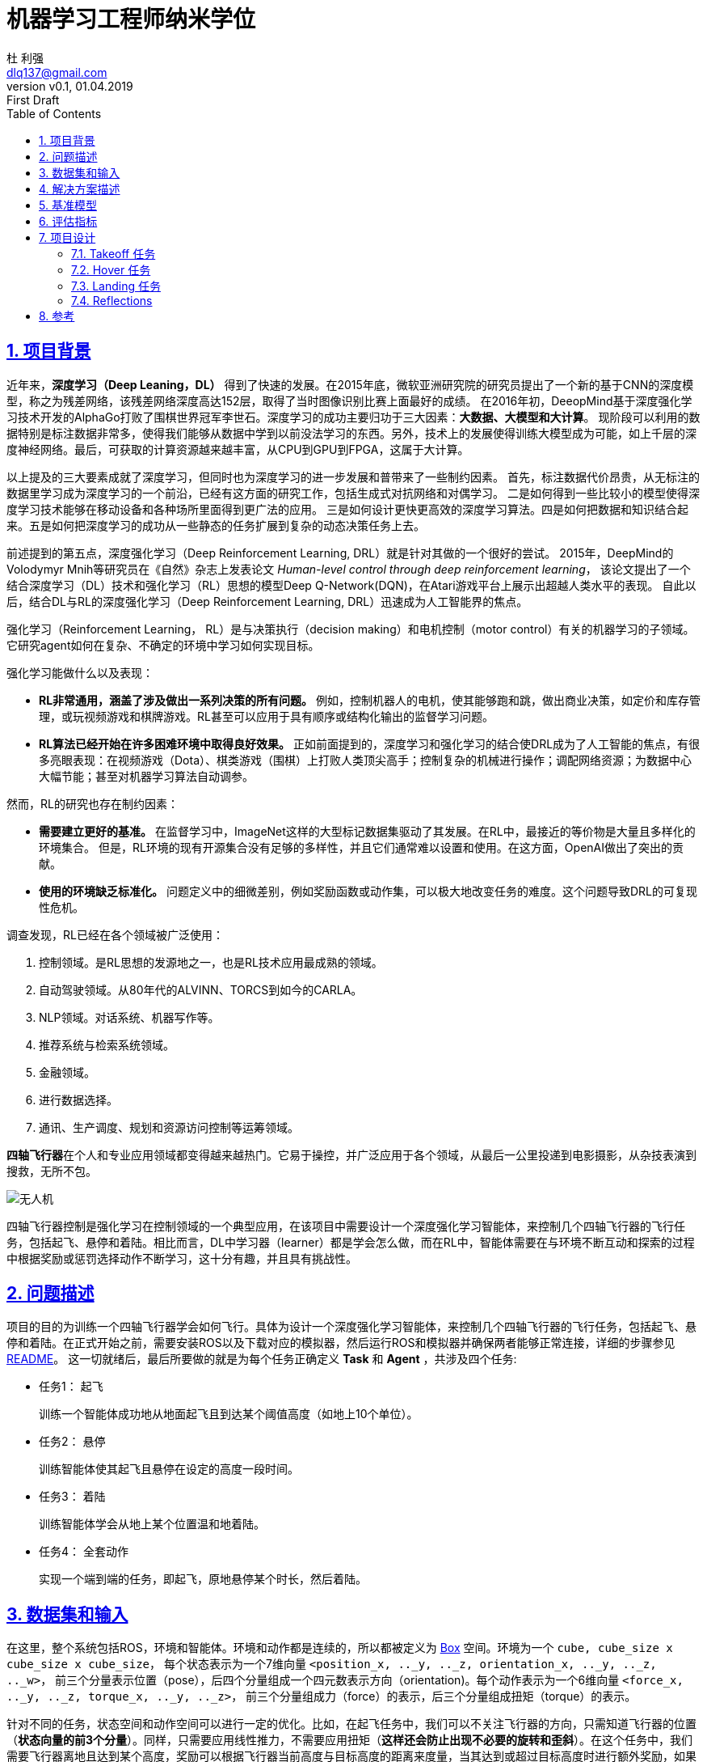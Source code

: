 = 机器学习工程师纳米学位
:author: 杜 利强
:email: dlq137@gmail.com
:revnumber: v0.1
:revdate: 01.04.2019
:revremark: First Draft
:sectnums:
:sectlinks:
:toc: left
:toclevels: 3
:source-highlighter: pygments
:pygments-style: xcode
:icons: font
:imagesdir: img
:media: prepress

== 项目背景

近年来，*深度学习（Deep Leaning，DL）* 得到了快速的发展。在2015年底，微软亚洲研究院的研究员提出了一个新的基于CNN的深度模型，称之为残差网络，该残差网络深度高达152层，取得了当时图像识别比赛上面最好的成绩。
在2016年初，DeeopMind基于深度强化学习技术开发的AlphaGo打败了围棋世界冠军李世石。深度学习的成功主要归功于三大因素：*大数据、大模型和大计算*。
 现阶段可以利用的数据特别是标注数据非常多，使得我们能够从数据中学到以前没法学习的东西。另外，技术上的发展使得训练大模型成为可能，如上千层的深度神经网络。最后，可获取的计算资源越来越丰富，从CPU到GPU到FPGA，这属于大计算。

以上提及的三大要素成就了深度学习，但同时也为深度学习的进一步发展和普带来了一些制约因素。
首先，标注数据代价昂贵，从无标注的数据里学习成为深度学习的一个前沿，已经有这方面的研究工作，包括生成式对抗网络和对偶学习。
二是如何得到一些比较小的模型使得深度学习技术能够在移动设备和各种场所里面得到更广法的应用。
三是如何设计更快更高效的深度学习算法。四是如何把数据和知识结合起来。五是如何把深度学习的成功从一些静态的任务扩展到复杂的动态决策任务上去。

前述提到的第五点，深度强化学习（Deep Reinforcement Learning, DRL）就是针对其做的一个很好的尝试。
2015年，DeepMind的Volodymyr Mnih等研究员在《自然》杂志上发表论文 _Human-level control through deep reinforcement learning_，
该论文提出了一个结合深度学习（DL）技术和强化学习（RL）思想的模型Deep Q-Network(DQN)，在Atari游戏平台上展示出超越人类水平的表现。
自此以后，结合DL与RL的深度强化学习（Deep Reinforcement Learning, DRL）迅速成为人工智能界的焦点。

强化学习（Reinforcement Learning， RL）是与决策执行（decision making）和电机控制（motor control）有关的机器学习的子领域。它研究agent如何在复杂、不确定的环境中学习如何实现目标。

强化学习能做什么以及表现：

* *RL非常通用，涵盖了涉及做出一系列决策的所有问题。* 例如，控制机器人的电机，使其能够跑和跳，做出商业决策，如定价和库存管理，或玩视频游戏和棋牌游戏。RL甚至可以应用于具有顺序或结构化输出的监督学习问题。
* *RL算法已经开始在许多困难环境中取得良好效果。*  正如前面提到的，深度学习和强化学习的结合使DRL成为了人工智能的焦点，有很多亮眼表现：在视频游戏（Dota）、棋类游戏（围棋）上打败人类顶尖高手；控制复杂的机械进行操作；调配网络资源；为数据中心大幅节能；甚至对机器学习算法自动调参。

然而，RL的研究也存在制约因素：

* *需要建立更好的基准。* 在监督学习中，ImageNet这样的大型标记数据集驱动了其发展。在RL中，最接近的等价物是大量且多样化的环境集合。 但是，RL环境的现有开源集合没有足够的多样性，并且它们通常难以设置和使用。在这方面，OpenAI做出了突出的贡献。
* *使用的环境缺乏标准化。* 问题定义中的细微差别，例如奖励函数或动作集，可以极大地改变任务的难度。这个问题导致DRL的可复现性危机。

调查发现，RL已经在各个领域被广泛使用：

. 控制领域。是RL思想的发源地之一，也是RL技术应用最成熟的领域。
. 自动驾驶领域。从80年代的ALVINN、TORCS到如今的CARLA。
. NLP领域。对话系统、机器写作等。
. 推荐系统与检索系统领域。
. 金融领域。
. 进行数据选择。
. 通讯、生产调度、规划和资源访问控制等运筹领域。

**四轴飞行器**在个人和专业应用领域都变得越来越热门。它易于操控，并广泛应用于各个领域，从最后一公里投递到电影摄影，从杂技表演到搜救，无所不包。

image::parrot-ar.png[无人机]

四轴飞行器控制是强化学习在控制领域的一个典型应用，在该项目中需要设计一个深度强化学习智能体，来控制几个四轴飞行器的飞行任务，包括起飞、悬停和着陆。相比而言，DL中学习器（learner）都是学会怎么做，而在RL中，智能体需要在与环境不断互动和探索的过程中根据奖励或惩罚选择动作不断学习，这十分有趣，并且具有挑战性。

== 问题描述

项目的目的为训练一个四轴飞行器学会如何飞行。具体为设计一个深度强化学习智能体，来控制几个四轴飞行器的飞行任务，包括起飞、悬停和着陆。在正式开始之前，需要安装ROS以及下载对应的模拟器，然后运行ROS和模拟器并确保两者能够正常连接，详细的步骤参见 https://github.com/udacity/RL-Quadcopter[README]。 这一切就绪后，最后所要做的就是为每个任务正确定义 *Task* 和 *Agent* ，共涉及四个任务:

* 任务1： 起飞
+
训练一个智能体成功地从地面起飞且到达某个阈值高度（如地上10个单位）。
* 任务2： 悬停
+
训练智能体使其起飞且悬停在设定的高度一段时间。
* 任务3： 着陆
+
训练智能体学会从地上某个位置温和地着陆。
* 任务4： 全套动作
+
实现一个端到端的任务，即起飞，原地悬停某个时长，然后着陆。

== 数据集和输入

在这里，整个系统包括ROS，环境和智能体。环境和动作都是连续的，所以都被定义为 https://github.com/openai/gym/blob/master/gym/spaces/box.py[Box] 空间。环境为一个 `cube, cube_size x cube_size x cube_size`， 每个状态表示为一个7维向量 `<position_x, .._y, .._z, orientation_x, .._y, .._z, .._w>`， 前三个分量表示位置（pose），后四个分量组成一个四元数表示方向（orientation)。每个动作表示为一个6维向量 `<force_x, .._y, .._z, torque_x, .._y, .._z>`， 前三个分量组成力（force）的表示，后三个分量组成扭矩（torque）的表示。

针对不同的任务，状态空间和动作空间可以进行一定的优化。比如，在起飞任务中，我们可以不关注飞行器的方向，只需知道飞行器的位置（*状态向量的前3个分量*）。同样，只需要应用线性推力，不需要应用扭矩（*这样还会防止出现不必要的旋转和歪斜*）。在这个任务中，我们需要飞行器离地且达到某个高度，奖励可以根据飞行器当前高度与目标高度的距离来度量，当其达到或超过目标高度时进行额外奖励，如果在设定时间都没有完成，则进行额外惩罚。

此外，每种任务下飞行器的起始状态不同。比如在起飞（Takeoff）任务中，飞行器一开始处于某个随机高度（如可以采样自均值为0.5，标准差为0.1的正态分布）。而在着陆（Landing）任务中，飞行器一开始处于离地某个高度（如离地10个单位），并且具有一定的线性推力。


[#Solution-Description]
== 解决方案描述

项目涉及的环境和状态都是连续空间，这意味着只能选择适合连续状态和动作空间的算法或者将连续空间离散化。DQN的适用范围是低维、离散动作空间，在连续空间不能适用：

. 如果采用把连续动作空间离散化，动作空间则会过大，极难收敛。
. 即使有些DQN的变种如VAE能提供连续动作的方案，但DQN只能给出一个确定性的动作，无法给出概率值。

从另一个角度看，DQN是值基于的方法，最终还是求解策略。何不一开始就求解策略，这就是策略梯度（Policy Gradient）方法。在策略梯度方法中，设定参数化策略，然后计算得到动作上的策略梯度，沿着梯度方向，逐步调整动作，逐渐得到最优策略。策略梯度方法包括随机策略梯度（SPG）和确定性策略梯度（DPG）。

https://arxiv.org/pdf/1509.02971.pdf[DDPG] 是结合了DQN和DPG，把DRL推向了 *连续动作空间控制*。 DDPG实际为一种行动者-评价者（actor-critic）方法，其架构图如下所示：

image::actor-critic-frame.png[Actor-Critic 方法]

Actor网络的输入是state，输出是action，使用DNN进行函数拟合，NN输出层使用tanh或sigmoid激励。Critic网络的输入是state和action，输出为Q值。此外，DDPG中借鉴了DQN中的经验回放和target网络，并且Actor和Critic的target网络均以小步长滞后更新，目的是让模型训练的更稳定。最后，通过在action的基础上增加随机噪声让智能体有机会探索环境。

在该项目中，选择实现DDPG方法以完成飞行器的控制任务。

== 基准模型

这里选择线性策略作为基准模型，设置如下：

1. 随机初始化策略参数
+
[source,python]
----
# Policy parameters
self.w = np.random.normal(
    size=(self.state_size, self.action_size),  # weights for simple linear policy: state_space x action_space
    scale=(self.action_range / (2 * self.state_size)).reshape(1, -1))  # start producing actions in a decent range
----
2. 使用线性策略选择动作
+
[source,python]
----
def act(self, state):
   # Choose action based on given state and policy
   action = np.dot(state, self.w)  # simple linear policy
   return action
----
3. 更新策略参数
+
[source,python]
----
self.w = self.w + self.noise_scale * np.random.normal(size=self.w.shape)  # equal noise in all directions
----

基准模型的存在是为了衡量要实现的DDPG方法的控制效果，这可以通过下个部分指定的<<Metrics>>进行对比。

[#Metrics]
== 评估指标

在对强化学习解决方案进行迭代时，需要了解智能体的表现，这就需要建立评估指标。在该项目中，一个简单有效的评价指标是智能体在每个阶段获取的总奖励或最近若干个（比如10个）阶段的平均奖励变化，这可以通过保存阶段统计信息到文件，绘制episode rewards进行对比。

== 项目设计

在<<Solution-Description>>部分已经确定了要使用的算法为DDPG。整个流程如下：

1. 定义任务（从 `BaseTask` 继承定义具体任务类）

   * 在 `+++__init__()+++` 构造函数中完成观察空间（observation space)和动作空间（action space）的定义，设置一些任务相关的参数，如目标高度，最大用时等。
   * 实现 `reset()` 方法和 `update()` 方法，前者在一开始或者阶段结束时调用，用于重置飞行器到起始状态。后者根据当前的状态对智能体进行奖惩，判断阶段是否结束，最后返回一个动作。

2. 定义智能体（从 `BaseAgent` 继承定义具体Agent类）

    * 在 `pass:[__init__()]` 构造函数中：
      * 定义智能体的任务，状态和空间大小；
      * 定义Actor和Critic网络（包括本地和target）并初始化；
      * 设置经验回放和噪声过程；
      * 设置其他参数，如gamma（折扣率），tau（软更新因子）以及回报统计保存文件名等。
    * 实现 `step()` 方法。在该方法中，我们根据当前的状态s，回报以及完成标签选择下一个动作，使用经验回放技术训练模型以及保存回报统计信息。

3. 运行任务

    * 运行ROS和模拟器
    * 录屏最终的训练效果

4. 绘制阶段回报并进行性能分析

在这部分，我们绘制阶段回报信息：

[source, python]
----
import pandas as pd

df_stats = pd.read_csv(<csv_filename>)
df_stats[['total_reward']].plot(title="Episode Rewards")
----

image::episode-rewards.png[Episode Rewards]

=== Takeoff 任务

*目标*：训练智能体成功地从地面起飞，然后达到某个高度。

Episode Rewards Plot:

image::takeoff/takeoff-episode-rewards.png[episode-rewards]

*Q:* What algorithm did you use? Briefly discuss why you chose it for this task.
  
*A:* I used an algorithm called DDPG, which is short for Deep Deterministic Policy Gradients and comes from the paper Continuous control with deep reinforcement learning. DDPG is a model-free policy based learning algorithm in which the agent learns directly from the unprocessed observation space without knowing the domain dynamic information, making it suited to solve control problems in continuous action space. It also employs actor-critic method in which actor model maps states into actions while critic model maps state-action pair into Q value. The visualization of actor and critic models is as following:

Actor:

image::takeoff/actor.png[actor model]

Critic:

image::takeoff/critic.png[critic model]

*Q:* Using the episode rewards plot, discuss how the agent learned over time.

* Was it an easy task to learn or hard?
* Was there a gradual learning curve, or an aha moment?
* How good was the final performance of the agent? (e.g. mean rewards over the last 10 episodes)

*A*: It was an easy task to learn, from episode rewards plot we can see after around only 25 episodes the agent manages to learn how to take off.
In this training case, there was not a gradual learning curve but an aha moment, which is around the 25th episode, before that moment the agent moves around but its height doesn't increase, leading to unchanged reward, after that moment the agent manages to learn how to lift from ground.
The mean rewards over the last 10 episodes is around -600.

=== Hover 任务

*目标：* 训练智能体起飞并且悬停在某个点（如地上10个单位高度）。

Episode Rewards Plot:

image::hover/episode-rewards.png[episode-rewards]

*Q:* Did you change the state representation or reward function? If so, please explain below what worked best for you, and why you chose that scheme. Include short code snippet(s) if needed.

*A:* Yes, I changed the state representation, reward function was also changed. The new state representation is as following:

[source,python]
----
if self.last_pose is None:
            dist_last_pose = np.array([0., 0., 0.])
else:
    dist_last_pose = np.array([
        abs(pose.position.x - self.last_pose.position.x),
        abs(pose.position.y - self.last_pose.position.y),
        abs(pose.position.z - self.last_pose.position.z)
    ])
dist_target_z = abs(pose.position.z - self.target_z)

state = np.concatenate([
    np.array([pose.position.x, pose.position.y, pose.position.z]),
    dist_last_pose,
    np.array([dist_target_z])
])
----

As you can see, I included the difference between current pose and last pose, and the difference between current pose and target in z direction. These two components serves to make the agent sense whether leave target or current pose too far, thus making a well hovering.

As for reward function, the new one is as following:

[source,python]
----
reward = (10.0 - dist_target_z) * 0.8
if pose.position.z >= self.target_z:
    reward += 2.0  # give a small bonus
    if dist_target_z <= 2.0:
        reward += 5.0  # bonus reward, agent starts to hover
        if linear_acc:
            reward -= 0.1 * linear_acc
        if self.start_hover is None:
            self.start_hover = timestamp
        elif timestamp - self.start_hover >= 0.5:  # give reward if hover for some time
            reward += 2.0
    elif dist_target_z > 5.0:  # agent leaves target too far
        if self.count % 20 == 0:
            print("last duration: {}".format(timestamp))
        if self.start_hover is not None:
            print("last duration: {:.4f}".format(timestamp - self.start_hover))
        done = True
    else:
        self.start_hover = None
if timestamp > self.max_duration:  # agent has run out of time
    reward -= 5.0
    done = True
----

The reward function seems a litte complex. The base reward function is just like the one in takeoff task, when the agent leaves the target too far, it gets a smaller reward. Then if it cross over the target, it gets a small reward and if it stays in a some range between target, it gets a slight big reward. At the same time, the agent gets a penalty if it has a big linear acceration in z direction when hovering.

*实现notes*

*Q:* Discuss your implementation below briefly, using the following questions as a guide:

* What algorithm(s) did you try? What worked best for you?
* What was your final choice of hyperparameters (such as  𝛼 ,  𝛾 ,  𝜖 , etc.)?
* What neural network architecture did you use (if any)? Specify layers, sizes, activation functions, etc.

*A:* Again I used DDPG algorithm, it's same with that used in takeoff task. Because the state representation was changed, so the states input layer of actor and critic models has different input shape as following:

Actor:

image::hover/actor.png[actor model]

Critic:

image::hover/critic.png[critic model]

* The hyperparameters  𝛼 ,  𝛾  used in this task is 0.001 and 0.99. A noise produced by Ornstein-Uhlenbeck process is added to action, where  𝜇 =0.0,  𝜃 =0.15 and  𝜎 =0.3.
* For neural network architecture please see beforemetioned actor and critic models diagram, the activation function is relu.

=== Landing 任务

*目标*：让智能体温和地着地。

Episode Rewards Plot:

image::landing/episode-rewards.png[episode-rewards]

*初始条件，状态和回报*

*Q:* How did you change the initial condition (starting state), state representation and/or reward function? Please explain below what worked best for you, and why you chose that scheme. Were you able to build in a reward mechanism for landing gently?

*A:* Because this time we need to make the quadcopter land, so the initial condition is the quadcopter is in the air as following:

[source,python]
----
def reset(self):
    ...
    return Pose(
                    position=Point(0.0, 0.0, 10.0),  # Land from height of 10 units above ground
                    orientation=Quaternion(0.0, 0.0, 0.0, 0.0),
                ), Twist(
                    linear=Vector3(0.0, 0.0, 0.0),
                    angular=Vector3(0.0, 0.0, 0.0)
                )
----

The state representation here is same with which used in hover task. The reward function (core part) is as following:

[source,python]
----
reward = (10.0 - dist_target_z) * 0.8
if pose.position.z <= 0.5:
    reward += 5.0  # give a small bonus
    if linear_acc:
        reward -= 0.1 * linear_acc
    done = True
elif timestamp > self.max_duration:  # agent has run out of time
    reward -= 5.0
    done = True
----

As before, the base part of reward function states that when the agent has a smaller difference with target, it gets a higher reward. When the agent falls in some small range between target, it gets a bonus, at the same time it gets penalty because of linear acceleration in z direction.

*实现notes*

*Q:* Discuss your implementation below briefly, using the same questions as before to guide you.

*A:* The agent used here is totally same with the one used in hover task.

=== Reflections

*Q:* Briefly summarize your experience working on this project. You can use the following prompts for ideas.

What was the hardest part of the project? (e.g. getting started, running ROS, plotting, specific task, etc.)
How did you approach each task and choose an appropriate algorithm/implementation for it?
Did you find anything interesting in how the quadcopter or your agent behaved?

*A:* 

* The hardest part of the project for me was composing a well working state representation and reward function.
* All tasks are of continuous controlling, so a working agent implementation is needed. DDPG is a model-free policy based learning algorithm in which the agent learns directly from the unprocessed observation space without knowing the domain dynamic information, making it suited to solve control problems in continuous action space. So I choosed DDPG. For each task, to compose a well working reward function and hyperparameters, constant tries are needed and observe the performance of the agent and make a proper change.
* Interesting things in how the quadcopter behaved are:
** At some time, the agent does the right thing at the first start;
** At other time, the agent learns nothing;
** Even for the agent learns how to well behaved, fluctuation may occurr.


== 参考

* https://www.zhihu.com/question/47602063/answer/150845355
* https://openai.com/blog/openai-gym-beta
* https://zhuanlan.zhihu.com/p/39999667
* https://zhuanlan.zhihu.com/p/25239682
* https://arxiv.org/pdf/1509.02971.pdf
